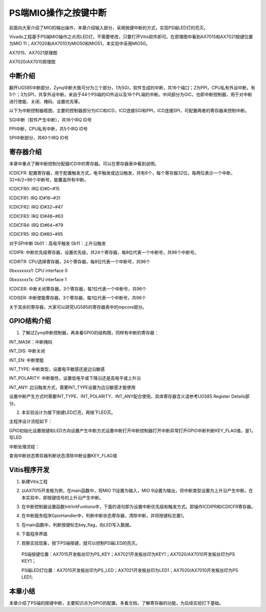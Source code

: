 PS端MIO操作之按键中断
=======================

前面向大家介绍了MIO的输出操作，本章介绍输入部分，采用按键中断的方式，实现PS端LED灯的亮灭。

Vivado工程基于PS端MIO操作之点亮LED灯，不需要修改，只要打开Vitis软件即可。在原理图中看到AX7015和AX7021按键位置为MIO 11；AX7020和AX7010为MIO50和MIO51，本实验中采用MIO50。

.. image:: images/02_media/image1.png
      
AX7015、AX7021原理图

|image1|\ |image2|

AX7020/AX7010原理图

中断介绍
--------

翻开UG585中断部分，Zynq中断大致可分为三个部分，1为SGI，软件生成的中断，共16个端口；2为PPI，CPU私有外设中断，有5个；3为SPI，共享外设中断，来自于44个PS端的IO外设以及16个PL端的中断。中间部分为GIC，也即中断控制器，用于对中断进行使能、关闭、掩码、设置优先等。

.. image:: images/02_media/image4.png
      
以下为中断控制器框图，主要的控制器部分为ICC和ICD，ICD连接SGI和PPI，ICD连接SPI，可配置两者的寄存器来控制中断。

.. image:: images/02_media/image5.png
      
SGI中断（软件产生中断），共16个IRQ ID号

.. image:: images/02_media/image6.png
      
PPI中断，CPU私有中断，共5个IRQ ID号

.. image:: images/02_media/image7.png
      
.. image:: images/02_media/image8.png
      
SPI中断部分，共60个IRQ ID号

.. image:: images/02_media/image9.png
      
.. image:: images/02_media/image10.png
      
寄存器介绍
----------

.. image:: images/02_media/image11.png
      
本章中重点了解中断控制分配器ICD中的寄存器。可以在寄存器表中看到说明。

ICDICFR:
配置寄存器，用于配置触发方式，电平触发或边沿触发，共有6个，每个寄存器32位，每两位表示一个中断，32*6/2=96个中断号，能覆盖所有中断。

ICDICFR0: IRQ ID#0~#15

ICDICFR1: IRQ ID#16~#31

ICDICFR2: IRQ ID#32~#47

ICDICFR3: IRQ ID#48~#63

ICDICFR4: IRQ ID#64~#79

ICDICFR5: IRQ ID#80~#95

对于SPI中断 0b01：高电平触发 0b11：上升沿触发

ICDIPR:
中断优先级寄存器，设置优先级，共24个寄存器，每8位代表一个中断号，共96个中断号。

ICDIRTR: CPU选择寄存器，24个寄存器，每8位代表一个中断号，共96个

0bxxxxxxx1: CPU interface 0

0bxxxxxx1x: CPU interface 1

ICDICER: 中断关闭寄存器，3个寄存器，每1位代表一个中断号，共96个

ICDISER: 中断使能寄存器，3个寄存器，每1位代表一个中断号，共96个

关于其余的寄存器，大家可以研究UG585的寄存器表中的mpcore部分。

.. image:: images/02_media/image12.png
      
GPIO结构介绍
------------

1. 了解过Zynq中断控制器，再来看GPIO的结构图，同样有中断的寄存器：

INT_MASK：中断掩码

INT_DIS: 中断关闭

INT_EN: 中断使能

INT_TYPE: 中断类型，设置电平敏感还是边沿敏感

INT_POLARITY: 中断极性，设置低电平或下降沿还是高电平或上升沿

INT_ANY: 边沿触发方式，需要INT_TYPE设置为边沿敏感才能使用

设置中断产生方式时需要INT_TYPE、INT_POLARITY、INT_ANY配合使用。具体寄存器含义请参考UG585 Register Details部分。

.. image:: images/02_media/image13.png
      
2. 本实验设计为接下按键LED灯亮，再按下LED灭。

主程序设计流程如下：

GPIO初始化设置按键和LED方向设置产生中断方式设置中断打开中断控制器打开中断异常打开GPIO中断判断KEY_FLAG值，是1，写LED

中断处理流程：

查询中断状态寄存器判断状态清除中断设置KEY_FLAG值

Vitis程序开发
-------------

1. 新建Vitis工程

.. image:: images/02_media/image14.png
      
2. 以AX7015开发板为例，在main函数中，将MIO 11设置为输入，MIO 9设置为输出，将中断类型设置为上升沿产生中断。在本实验中，即按键信号的上升沿产生中断。

.. image:: images/02_media/image15.png
      
3. 在中断控制器设置函数IntrInitFuntions中，下面的语句即为设置中断优先级和触发方式。即操作ICDIPR和ICDICFR寄存器。

.. image:: images/02_media/image16.png
      
4. 在中断服务程序GpioHandler中，判断中断状态寄存器，清除中断，并将按键标志置1。

.. image:: images/02_media/image17.png
      
5. 在main函数中，判断按键标志key_flag，向LED写入数据。

.. image:: images/02_media/image18.png
      
6. 下载程序界面

.. image:: images/02_media/image19.png
      
7. 观察实验现象，按下PS端按键，就可以控制PS端LED的亮灭。

..

   PS端按键位置：AX7015开发板丝印为PS_KEY；AX7021开发板丝印为KEY1；AX7020/AX7010开发板丝印为PS KEY1；

   PS端LED灯位置：AX7015开发板丝印为PS_LED；AX7021开发板丝印为LED1；AX7020/AX7010开发板丝印为PS LED1;

本章小结
--------

本章介绍了PS端的按键中断，主要知识点为GPIO的配置。多看文档，了解寄存器的功能，为后续实验打下基础。

.. |image1| image:: images/02_media/image2.png
.. |image2| image:: images/02_media/image3.png
      